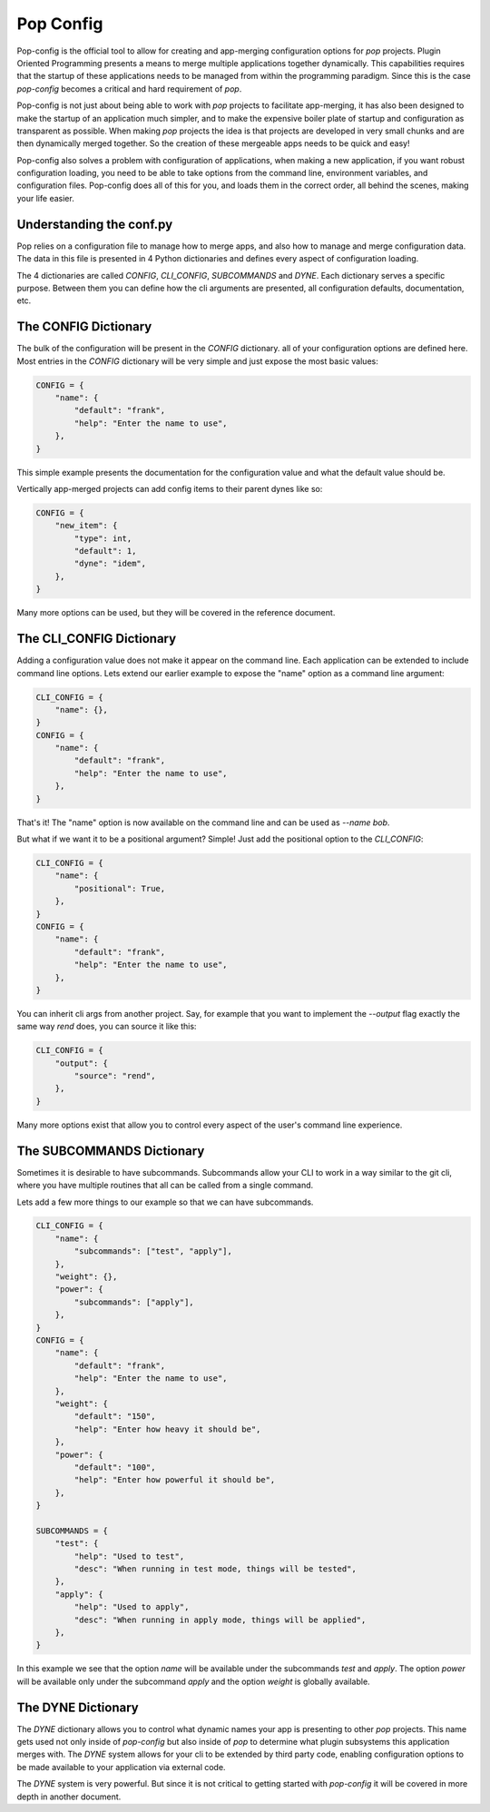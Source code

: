 ==========
Pop Config
==========

Pop-config is the official tool to allow for creating and app-merging
configuration options for `pop` projects. Plugin Oriented Programming
presents a means to merge multiple applications together dynamically.
This capabilities requires that the startup of these applications needs
to be managed from within the programming paradigm. Since this is the case
`pop-config` becomes a critical and hard requirement of `pop`.

Pop-config is not just about being able to work with `pop` projects
to facilitate app-merging, it has also been designed to make the startup
of an application much simpler, and to make the expensive boiler plate
of startup and configuration as transparent as possible. When making
`pop` projects the idea is that projects are developed in very small
chunks and are then dynamically merged together. So the creation of
these mergeable apps needs to be quick and easy!

Pop-config also solves a problem with configuration of applications,
when making a new application, if you want robust configuration
loading, you need to be able to take options from the command line,
environment variables, and configuration files. Pop-config does all
of this for you, and loads them in the correct order, all behind the
scenes, making your life easier.

Understanding the conf.py
=========================

Pop relies on a configuration file to manage how to merge apps, and
also how to manage and merge configuration data. The data in this file
is presented in 4 Python dictionaries and defines every aspect of
configuration loading.

The 4 dictionaries are called *CONFIG*, *CLI_CONFIG*, *SUBCOMMANDS*
and *DYNE*. Each dictionary serves a specific purpose. Between them
you can define how the cli arguments are presented, all configuration
defaults, documentation, etc.

The CONFIG Dictionary
=====================

The bulk of the configuration will be present in the *CONFIG* dictionary.
all of your configuration options are defined here. Most entries in the
*CONFIG* dictionary will be very simple and just expose the most basic
values:

.. code-block:: python

    CONFIG = {
        "name": {
            "default": "frank",
            "help": "Enter the name to use",
        },
    }

This simple example presents the documentation for the configuration value
and what the default value should be.

Vertically app-merged projects can add config items to their parent dynes like so:

.. code-block:: python

    CONFIG = {
        "new_item": {
            "type": int,
            "default": 1,
            "dyne": "idem",
        },
    }

Many more options can be used, but they will be covered in the reference
document.

The CLI_CONFIG Dictionary
=========================

Adding a configuration value does not make it appear on the command line.
Each application can be extended to include command line options.
Lets extend our earlier example to expose the "name" option as a command
line argument:

.. code-block:: python

    CLI_CONFIG = {
        "name": {},
    }
    CONFIG = {
        "name": {
            "default": "frank",
            "help": "Enter the name to use",
        },
    }

That's it! The "name" option is now available on the command line and can
be used as `--name bob`.

But what if we want it to be a positional argument? Simple! Just add the
positional option to the *CLI_CONFIG*:

.. code-block:: python

    CLI_CONFIG = {
        "name": {
            "positional": True,
        },
    }
    CONFIG = {
        "name": {
            "default": "frank",
            "help": "Enter the name to use",
        },
    }

You can inherit cli args from another project.  Say, for example that you want to implement the `--output` flag
exactly the same way `rend` does, you can source it like this:

.. code-block:: python

    CLI_CONFIG = {
        "output": {
            "source": "rend",
        },
    }

Many more options exist that allow you to control every aspect of the user's
command line experience.

The SUBCOMMANDS Dictionary
==========================

Sometimes it is desirable to have subcommands. Subcommands allow your CLI
to work in a way similar to the git cli, where you have multiple routines
that all can be called from a single command.

Lets add a few more things to our example so that we can have subcommands.

.. code-block:: python

    CLI_CONFIG = {
        "name": {
            "subcommands": ["test", "apply"],
        },
        "weight": {},
        "power": {
            "subcommands": ["apply"],
        },
    }
    CONFIG = {
        "name": {
            "default": "frank",
            "help": "Enter the name to use",
        },
        "weight": {
            "default": "150",
            "help": "Enter how heavy it should be",
        },
        "power": {
            "default": "100",
            "help": "Enter how powerful it should be",
        },
    }

    SUBCOMMANDS = {
        "test": {
            "help": "Used to test",
            "desc": "When running in test mode, things will be tested",
        },
        "apply": {
            "help": "Used to apply",
            "desc": "When running in apply mode, things will be applied",
        },
    }


In this example we see that the option `name` will be available under
the subcommands `test` and `apply`. The option `power` will be available
only under the subcommand `apply` and the option `weight` is globally
available.

The DYNE Dictionary
===================

The *DYNE* dictionary allows you to control what dynamic names your app is
presenting to other `pop` projects. This name gets used not only inside
of `pop-config` but also inside of `pop` to determine what plugin subsystems
this application merges with. The *DYNE* system allows for your cli to be
extended by third party code, enabling configuration options to be made
available to your application via external code.

The *DYNE* system is very powerful. But since it is not critical to getting
started with `pop-config` it will be covered in more depth in another document.
